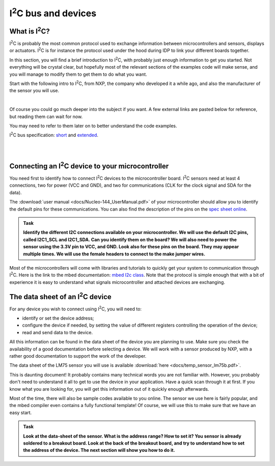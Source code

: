 I\ :sup:`2`\ C bus and devices
===================



What is I\ :sup:`2`\ C?
------------

I\ :sup:`2`\ C is probably the most common protocol used to exchange information between microcontrollers and sensors, displays or actuators.
I\ :sup:`2`\ C is for instance the protocol used under the hood during IDP to link your different boards together.

In this section, you will find a brief introduction to I\ :sup:`2`\ C, with probably just enough information to get you started.
Not everything will be crystal clear, but hopefully most of the relevant sections of the examples code will make sense, and you will manage to modify them to get them to do what you want.

Start with the following intro to I\ :sup:`2`\ C, from NXP, the company who developed it a while ago, and also the manufacturer of the sensor you will use.


.. raw:: html

   <iframe width="560" height="315" src="http://www.youtube.com/embed/qeJN_80CiMU" frameborder="0" allowfullscreen></iframe>

|

Of course you could go much deeper into the subject if you want.
A few external links are pasted below for reference, but reading them can wait for now.

You may need to refer to them later on to better understand the code examples.

I\ :sup:`2`\ C bus specification: `short <http://i2c.info/i2c-bus-specification>`_ and `extended <https://www.nxp.com/docs/en/user-guide/UM10204.pdf>`_.


|
|


Connecting an I\ :sup:`2`\ C device to your microcontroller
------------------------------------------------

You need first to identify how to connect I\ :sup:`2`\ C devices to the microcontroller board.
I\ :sup:`2`\ C sensors need at least 4 connections, two for power (VCC and GND), and two for communications (CLK for the clock signal and SDA for the data).

The :download:`user manual <docs/Nucleo-144_UserManual.pdf>` of your microcontroller should allow you to identify the default pins for these communications.
You can also find the description of the pins on the `spec sheet online <https://os.mbed.com/platforms/ST-Nucleo-F746ZG>`_.



.. admonition:: Task

   **Identify the different I2C connections available on your microcontroller. We will use the default I2C pins, called I2C1_SCL and I2C1_SDA. Can you identify them on the board? We will also need to power the sensor using the 3.3V pin to VCC, and GND. Look also for these pins on the board. They may appear multiple times. We will use the female headers to connect to the make jumper wires.**


Most of the microcontrollers will come with libraries and tutorials to quickly get your system to communication through I\ :sup:`2`\ C.
Here is the link to the mbed documentation: `mbed I2c class <https://docs.mbed.com/docs/mbed-os-api/en/mbed-os-5.5/api/classmbed_1_1I2C.html>`_.
Note that the protocol is simple enough that with a bit of experience it is easy to understand what signals microcontroller and attached devices are exchanging.





The data sheet of an I\ :sup:`2`\ C device
-------------------------------


For any device you wish to connect using I\ :sup:`2`\ C, you will need to:

- identify or set the device address;

- configure the device if needed, by setting the value of different registers controlling the operation of the device;

- read and send data to the device.

All this information can be found in the data sheet of the device you are planning to use.
Make sure you check the availability of a good documentation before selecting a device.
We will work with a sensor produced by NXP, with a rather good documentation to support the work of the developer.



The data sheet of the LM75 sensor you will use is available :download:`here <docs/temp_sensor_lm75b.pdf>`.

This is daunting document! It probably contains many technical words you are not familiar with.
However, you probably don't need to understand it all to get to use the device in your application.
Have a quick scan through it at first.
If you know what you are looking for, you will get this information out of it quickly enough afterwards.

Most of the time, there will also be sample codes available to you online.
The sensor we use here is fairly popular, and the mbed compiler even contains a fully functional template!
Of course, we will use this to make sure that we have an easy start.


.. admonition:: Task

   **Look at the data-sheet of the sensor. What is the address range? How to set it? You sensor is already soldered to a breakout board. Look at the back of the breakout board, and try to understand how to set the address of the device. The next section will show you how to do it.**


